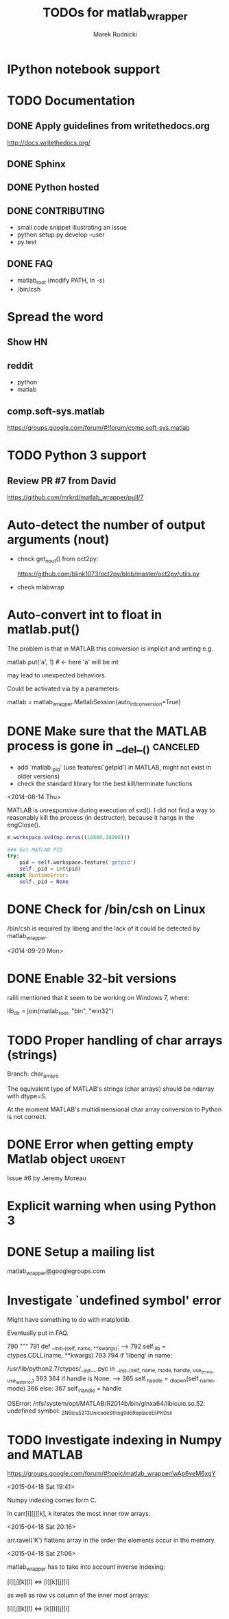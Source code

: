 #+TITLE: TODOs for matlab_wrapper
#+AUTHOR: Marek Rudnicki
#+CATEGORY: matlab_wrap

* IPython notebook support

* TODO Documentation

** DONE Apply guidelines from writethedocs.org

   http://docs.writethedocs.org/

** DONE Sphinx

** DONE Python hosted

** DONE CONTRIBUTING

   - small code snippet illustrating an issue
   - python setup.py develop --user
   - py.test


** DONE FAQ

   - matlab_root (modify PATH, ln -s)
   - /bin/csh



* Spread the word

** Show HN

** reddit

   - python
   - matlab

** comp.soft-sys.matlab

https://groups.google.com/forum/#!forum/comp.soft-sys.matlab

* TODO Python 3 support

** Review PR #7 from David

https://github.com/mrkrd/matlab_wrapper/pull/7


* Auto-detect the number of output arguments (nout)

  - check get_nout() from oct2py:

    https://github.com/blink1073/oct2py/blob/master/oct2py/utils.py

  - check mlabwrap


* Auto-convert int to float in matlab.put()

The problem is that in MATLAB this conversion is implicit and writing
e.g.

matlab.put('a', 1)  # <- here 'a' will be int

may lead to unexpected behaviors.


Could be activated via by a parameters:

matlab = matlab_wrapper.MatlabSession(auto_int_conversion=True)

* DONE Make sure that the MATLAB process is gone in __del__()      :canceled:

  - add `matlab._pid' (use features('getpid') in MATLAB, might not
    exist in older versions)
  - check the standard library for the best kill/terminate functions


<2014-08-14 Thu>

MATLAB is unresponsive during execution of svd().  I did not find a
way to reasonably kill the process (in destructor), because it hangs
in the engClose().



#+BEGIN_SRC matlab
m.workspace.svd(np.zeros((10000,10000)))
#+END_SRC


#+BEGIN_SRC python
### Get MATLAB PID
try:
    pid = self.workspace.feature('getpid')
    self._pid = int(pid)
except RuntimeError:
    self._pid = None
#+END_SRC

* DONE Check for /bin/csh on Linux

/bin/csh is required by libeng and the lack of it could be detected by
matlab_wrapper.

<2014-09-29 Mon>

* DONE Enable 32-bit versions

ralili mentioned that it seem to be working on Windows 7, where:

lib_dir = join(matlab_root, "bin", "win32")

* TODO Proper handling of char arrays (strings)

Branch: char_arrays

The equivalent type of MATLAB's strings (char arrays) should be
ndarray with dtype=S.

At the moment MATLAB's multidimensional char array conversion to
Python is not correct.


* DONE Error when getting empty Matlab object                        :urgent:

Issue #6 by Jeremy Moreau

* Explicit warning when using Python 3

* DONE Setup a mailing list

matlab_wrapper@googlegroups.com

* Investigate `undefined symbol' error

Might have something to do with matplotlib.

Eventually put in FAQ.


    790     """
    791     def __init__(self, name, **kwargs):
--> 792         self._lib = ctypes.CDLL(name, **kwargs)
    793
    794         if 'libeng' in name:

/usr/lib/python2.7/ctypes/__init__.pyc in __init__(self, name, mode, handle, use_errno, use_last_error)
    363
    364         if handle is None:
--> 365             self._handle = _dlopen(self._name, mode)
    366         else:
    367             self._handle = handle

OSError: /nfs/system/opt/MATLAB/R2014b/bin/glnxa64/libicuio.so.52: undefined symbol: _ZN6icu_5213UnicodeString9doReplaceEiiPKDsii

* TODO Investigate indexing in Numpy and MATLAB

https://groups.google.com/forum/#!topic/matlab_wrapper/wAp6veM6xgY

<2015-04-18 Sat 19:41>

Numpy indexing comes form C.

In carr[i][j][k], k iterates the most inner row arrays.

<2015-04-18 Sat 20:16>

arr.ravel('K') flattens array in the order the elements occur in the
memory.

<2015-04-18 Sat 21:06>

matlab_wrapper has to take into account inverse indexing:

 [i][j][k][l] <=> [l][k][j][i]

as well as row vs column of the inner most arrays:

 [i][j][k][l] <=> [k][l][j][i]
